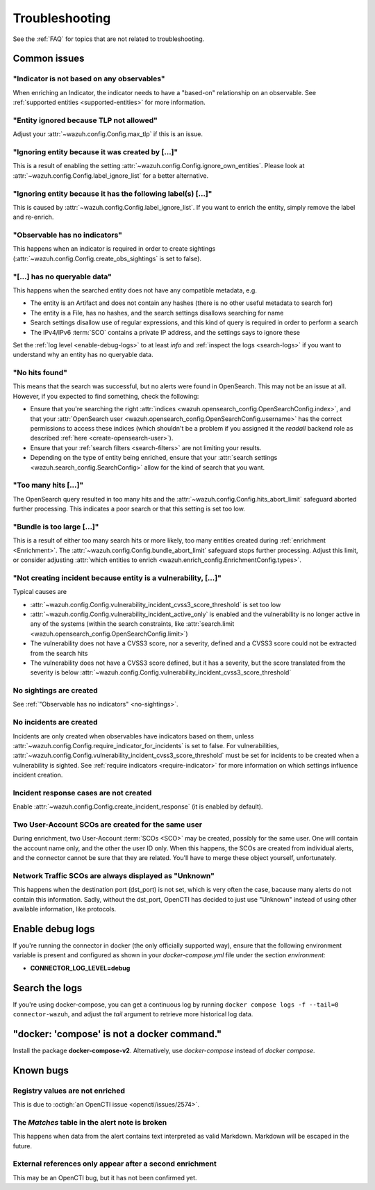 .. _troubleshooting:

Troubleshooting
===============

See the :ref:`FAQ` for topics that are not related to troubleshooting.

Common issues
~~~~~~~~~~~~~

"Indicator is not based on any observables"
-------------------------------------------

When enriching an Indicator, the indicator needs to have a "based-on"
relationship on an observable. See :ref:`supported entities
<supported-entities>` for more information.

"Entity ignored because TLP not allowed"
----------------------------------------

Adjust your :attr:`~wazuh.config.Config.max_tlp` if this is an issue.

"Ignoring entity because it was created by […]"
-----------------------------------------------

This is a result of enabling the setting
:attr:`~wazuh.config.Config.ignore_own_entities`. Please look at
:attr:`~wazuh.config.Config.label_ignore_list` for a better alternative.

"Ignoring entity because it has the following label(s) […]"
-----------------------------------------------------------

This is caused by :attr:`~wazuh.config.Config.label_ignore_list`. If you want
to enrich the entity, simply remove the label and re-enrich.

.. _no-sightings:

"Observable has no indicators"
------------------------------

This happens when an indicator is required in order to create sightings
(:attr:`~wazuh.config.Config.create_obs_sightings` is set to false).


"[…] has no queryable data"
---------------------------

This happens when the searched entity does not have any compatible metadata,
e.g.

- The entity is an Artifact and does not contain any hashes (there is no other
  useful metadata to search for)
- The entity is a File, has no hashes, and the search settings disallows
  searching for name
- Search settings disallow use of regular expressions, and this kind of query
  is required in order to perform a search
- The IPv4/IPv6 :term:`SCO` contains a private IP address, and the settings
  says to ignore these

Set the :ref:`log level <enable-debug-logs>` to at least *info* and
:ref:`inspect the logs <search-logs>` if you want to understand why an entity
has no queryable data.

"No hits found"
---------------

This means that the search was successful, but no alerts were found in
OpenSearch. This may not be an issue at all. However, if you expected to find
something, check the following:

- Ensure that you're searching the right :attr:`indices
  <wazuh.opensearch_config.OpenSearchConfig.index>`, and that your
  :attr:`OpenSearch user <wazuh.opensearch_config.OpenSearchConfig.username>`
  has the correct permissions to access these indices (which shouldn't be a
  problem if you assigned it the *readall* backend role as described :ref:`here
  <create-opensearch-user>`).
- Ensure that your :ref:`search filters <search-filters>` are not limiting your
  results.
- Depending on the type of entity being enriched, ensure that your
  :attr:`search settings <wazuh.search_config.SearchConfig>` allow for the kind
  of search that you want.

"Too many hits […]"
-------------------

The OpenSearch query resulted in too many hits and the
:attr:`~wazuh.config.Config.hits_abort_limit` safeguard aborted further
processing. This indicates a poor search or that this setting is set too low.

"Bundle is too large […]"
-------------------------

This is a result of either too many search hits or more likely, too many
entities created during :ref:`enrichment <Enrichment>`. The
:attr:`~wazuh.config.Config.bundle_abort_limit` safeguard stops further
processing. Adjust this limit, or consider adjusting :attr:`which entities to
enrich <wazuh.enrich_config.EnrichmentConfig.types>`.

"Not creating incident because entity is a vulnerability, […]"
------------------------------------------------------------------

Typical causes are

- :attr:`~wazuh.config.Config.vulnerability_incident_cvss3_score_threshold` is
  set too low
- :attr:`~wazuh.config.Config.vulnerability_incident_active_only` is enabled
  and the vulnerability is no longer active in any of the systems (within the
  search constraints, like :attr:`search.limit
  <wazuh.opensearch_config.OpenSearchConfig.limit>`)
- The vulnerability does not have a CVSS3 score, nor a severity, defined and a
  CVSS3 score could not be extracted from the search hits
- The vulnerability does not have a CVSS3 score defined, but it has a severity,
  but the score translated from the severity is below
  :attr:`~wazuh.config.Config.vulnerability_incident_cvss3_score_threshold`

No sightings are created
------------------------

See :ref:`"Observable has no indicators" <no-sightings>`.

No incidents are created
------------------------

Incidents are only created when observables have indicators based on them,
unless :attr:`~wazuh.config.Config.require_indicator_for_incidents` is set to
false. For vulnerabilities,
:attr:`~wazuh.config.Config.vulnerability_incident_cvss3_score_threshold` must
be set for incidents to be created when a vulnerability is sighted. See
:ref:`require indicators <require-indicator>` for more information on which
settings influence incident creation.

Incident response cases are not created
---------------------------------------

Enable :attr:`~wazuh.config.Config.create_incident_response` (it is enabled by
default).

Two User-Account SCOs are created for the same user
---------------------------------------------------

During enrichment, two User-Account :term:`SCOs <SCO>` may be created, possibly
for the same user. One will contain the account name only, and the other the
user ID only. When this happens, the SCOs are created from individual alerts,
and the connector cannot be sure that they are related. You'll have to merge
these object yourself, unfortunately.

Network Traffic SCOs are always displayed as "Unknown"
------------------------------------------------------

This happens when the destination port (dst_port) is not set, which is very
often the case, bacause many alerts do not contain this information. Sadly,
without the dst_port, OpenCTI has decided to just use "Unknown" instead of
using other available information, like protocols.

.. _enable-debug-logs:

Enable debug logs
~~~~~~~~~~~~~~~~~

If you're running the connector in docker (the only officially supported way),
ensure that the following environment variable is present and configured as
shown in your *docker-compose.yml* file under the section *environment:*

- **CONNECTOR_LOG_LEVEL=debug**

.. _search-logs:

Search the logs
~~~~~~~~~~~~~~~

If you're using docker-compose, you can get a continuous log by running
``docker compose logs -f --tail=0 connector-wazuh``, and adjust the *tail*
argument to retrieve more historical log data.

"docker: 'compose' is not a docker command."
~~~~~~~~~~~~~~~~~~~~~~~~~~~~~~~~~~~~~~~~~~~~

Install the package **docker-compose-v2**. Alternatively, use `docker-compose`
instead of `docker compose`.

Known bugs
~~~~~~~~~~~~

Registry values are not enriched
--------------------------------

This is due to :octigh:`an OpenCTI issue <opencti/issues/2574>`.

The *Matches* table in the alert note is broken
-----------------------------------------------

This happens when data from the alert contains text interpreted as valid
Markdown. Markdown will be escaped in the future.

External references only appear after a second enrichment
---------------------------------------------------------

This may be an OpenCTI bug, but it has not been confirmed yet.
